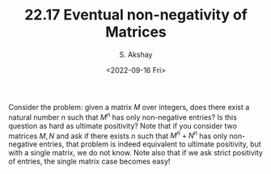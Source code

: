 #+TITLE: 22.17 Eventual non-negativity of Matrices
#+AUTHOR: S. Akshay
#+EMAIL: akshayss@cse.iitb.ac.in
#+DATE: <2022-09-16 Fri>
#+LAYOUT: post
#+TAGS: algebra

Consider the problem: given a matrix $M$ over integers, does there
exist a natural number $n$ such that $M^n$ has only non-negative entries? Is
this question as hard as ultimate positivity? Note that if you consider two
matrices $M, N$ and ask if there exists $n$ such that $M^n+ N^n$ has only
non-negative entries, that problem is indeed equivalent to ultimate positivity,
but with a single matrix, we do not know. Note also that if we ask strict
positivity of entries, the single matrix case becomes easy!
